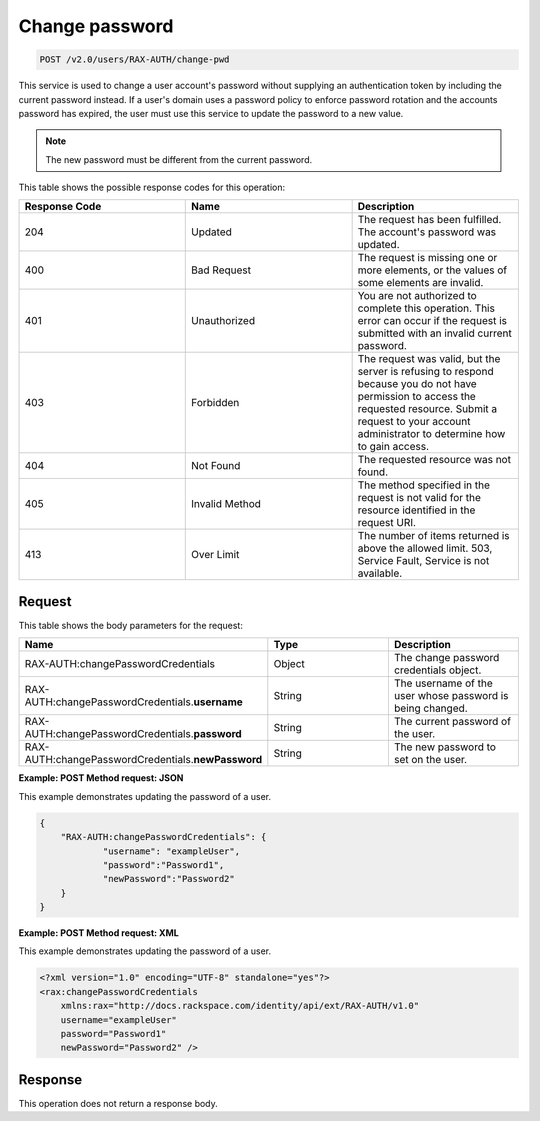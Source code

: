 .. _change-pwd-v2.0:

Change password
~~~~~~~~~~~~~~~~~~~~~~~~~~

.. code::

    POST /v2.0/users/RAX-AUTH/change-pwd

This service is used to change a user account's
password without supplying an authentication token by including the current
password instead. If a user's domain uses a password policy to enforce
password rotation and the accounts password has expired, the user must use
this service to update the password to a new value.

.. note::

    The new password must be different from the current password.

This table shows the possible response codes for this operation:

.. csv-table::
    :header: Response Code, Name, Description
    :widths: 2, 2, 2

    204, Updated, "The request has been fulfilled. The account's password
    was updated."
    400, Bad Request, "The request is missing one or more elements, or
    the values of some elements are invalid."
    401, Unauthorized, "You are not authorized to complete this operation.
    This error can occur if the request is submitted with an invalid
    current password."
    403, Forbidden, "The request was valid, but the server is refusing to
    respond because you do not have permission to access the requested
    resource. Submit a request to your account administrator to
    determine how to gain access."
    404, Not Found, "The requested resource was not found."
    405, Invalid Method, "The method specified in the request is not valid for
    the resource identified in the request URI."
    413, Over Limit, "The number of items returned is above the allowed limit.
    503, Service Fault, Service is not available."


Request
-------

This table shows the body parameters for the request:

.. csv-table::
    :header: Name, Type, Description
    :widths: 2, 2, 2

    RAX-AUTH:changePasswordCredentials, Object, "The change password credentials
    object."
    RAX-AUTH:changePasswordCredentials.\ **username**, String, "The username of
    the user whose password is being changed."
    RAX-AUTH:changePasswordCredentials.\ **password**, String, "The current
    password of the user."
    RAX-AUTH:changePasswordCredentials.\ **newPassword**, String, "The new
    password to set on the user."

**Example: POST Method request: JSON**

This example demonstrates updating the password of a user.

.. code::

    {
        "RAX-AUTH:changePasswordCredentials": {
                "username": "exampleUser",
                "password":"Password1",
                "newPassword":"Password2"
        }
    }


**Example: POST Method request: XML**

This example demonstrates updating the password of a user.

.. code::

    <?xml version="1.0" encoding="UTF-8" standalone="yes"?>
    <rax:changePasswordCredentials
        xmlns:rax="http://docs.rackspace.com/identity/api/ext/RAX-AUTH/v1.0"
        username="exampleUser"
        password="Password1"
        newPassword="Password2" />

Response
--------

This operation does not return a response body.
